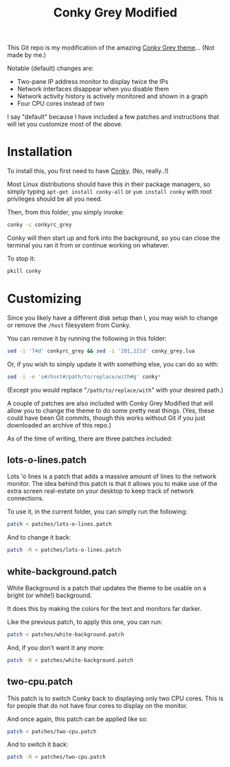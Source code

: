 #+TITLE:Conky Grey Modified

This Git repo is my modification of the amazing [[http://gnome-look.org/content/show.php/?content=137272][Conky Grey
theme]]... (Not made by me.)

[[file:./Screenshot.png]]

Notable (default) changes are:
- Two-pane IP address monitor to display twice the IPs
- Network interfaces disappear when you disable them
- Network activity history is actively monitored and shown in a graph
- Four CPU cores instead of two

I say "default" because I have included a few patches and instructions
that will let you customize most of the above.

* Installation
To install this, you first need to have [[http://conky.sourceforge.net/][Conky]]. (No, really..!)

Most Linux distributions should have this in their package managers,
so simply typing =apt-get install conky-all= or =yum install conky=
with root privileges should be all you need.

Then, from this folder, you simply invoke:
#+BEGIN_SRC sh
  conky -c conkyrc_grey
#+END_SRC

Conky will then start up and fork into the background, so you can
close the terminal you ran it from or continue working on whatever.

To stop it:
#+BEGIN_SRC sh
  pkill conky
#+END_SRC

* Customizing
Since you likely have a different disk setup than I, you may wish to
change or remove the =/host= filesystem from Conky.

You can remove it by running the following in this folder:
#+BEGIN_SRC sh
  sed -i '74d' conkyrc_grey && sed -i '201,221d' conky_grey.lua
#+END_SRC

Or, if you wish to simply update it with something else, you can do
so with:
#+BEGIN_SRC sh
  sed -i -e 's#/host#/path/to/replace/with#g' conky*
#+END_SRC

(Except you would replace "=/path/to/replace/with=" with your desired
path.)

A couple of patches are also included with Conky Grey Modified that
will allow you to change the theme to do some pretty neat
things. (Yes, these could have been Git commits, though this works
without Git if you just downloaded an archive of this repo.)

As of the time of writing, there are three patches included:

** lots-o-lines.patch
Lots 'o lines is a patch that adds a massive amount of lines to the
network monitor. The idea behind this patch is that it allows you to
make use of the extra screen real-estate on your desktop to keep
track of network connections.

To use it, in the current folder, you can simply run the following:
#+BEGIN_SRC sh
  patch < patches/lots-o-lines.patch
#+END_SRC

And to change it back:
#+BEGIN_SRC sh
  patch -R < patches/lots-o-lines.patch
#+END_SRC

** white-background.patch
White Background is a patch that updates the theme to be usable on a
bright (or white!) background.

It does this by making the colors for the text and monitors far
darker.

Like the previous patch, to apply this one, you can run:
#+BEGIN_SRC sh
  patch < patches/white-background.patch
#+END_SRC

And, if you don't want it any more:
#+BEGIN_SRC sh
  patch -R < patches/white-background.patch
#+END_SRC

** two-cpu.patch
This patch is to switch Conky back to displaying only two CPU
cores. This is for people that do not have four cores to display on
the monitor.

And once again, this patch can be applied like so:
#+BEGIN_SRC sh
  patch < patches/two-cpu.patch
#+END_SRC

And to switch it back:
#+BEGIN_SRC sh
  patch -R < patches/two-cpu.patch
#+END_SRC
